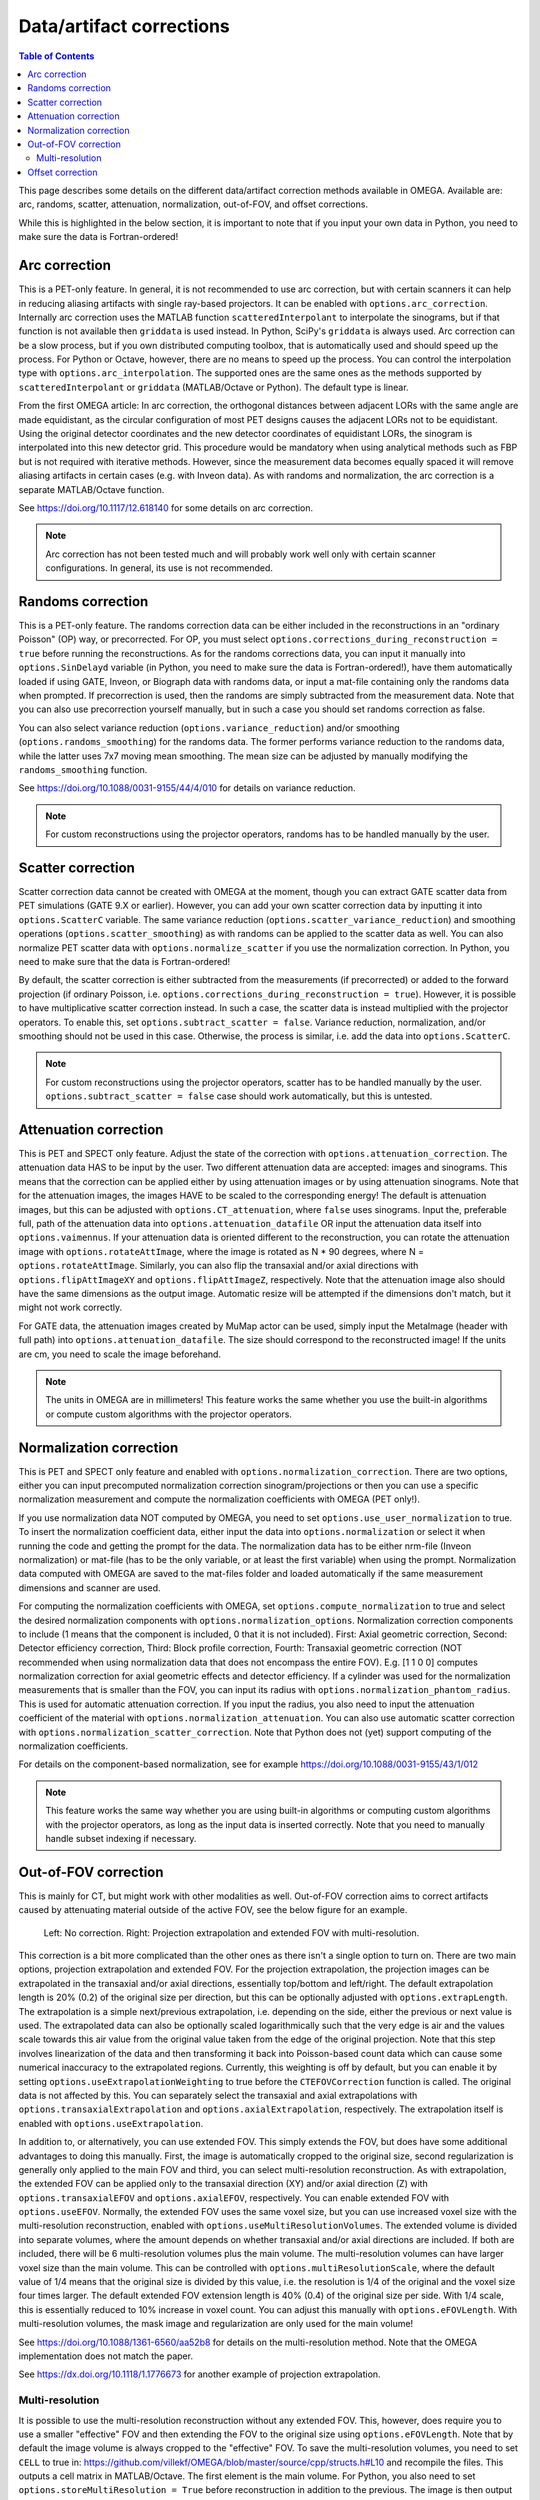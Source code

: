 Data/artifact corrections
=========================

.. contents:: Table of Contents

This page describes some details on the different data/artifact correction methods available in OMEGA. Available are: arc, randoms, scatter, attenuation, normalization, out-of-FOV, and offset corrections.

While this is highlighted in the below section, it is important to note that if you input your own data in Python, you need to make sure the data is Fortran-ordered!

Arc correction
--------------

This is a PET-only feature. In general, it is not recommended to use arc correction, but with certain scanners it can help in reducing aliasing artifacts with single ray-based projectors. It can be enabled with ``options.arc_correction``.
Internally arc correction uses the MATLAB function ``scatteredInterpolant`` to interpolate the sinograms, but if that function is not available then ``griddata`` is used instead. In Python, SciPy's ``griddata`` is always used. 
Arc correction can be a slow process, but if you own distributed computing toolbox, that is automatically used and should speed up the process. For Python or Octave, however, there are no means to speed up the process. 
You can control the interpolation type with ``options.arc_interpolation``. The supported ones are the same ones as the methods supported by ``scatteredInterpolant`` or ``griddata`` (MATLAB/Octave or Python). 
The default type is linear. 

From the first OMEGA article: In arc correction, the orthogonal distances between adjacent LORs with the same angle are made equidistant, 
as the circular configuration of most PET designs causes the adjacent LORs not to be equidistant. Using the 
original detector coordinates and the new detector coordinates of equidistant LORs, the sinogram is 
interpolated into this new detector grid. This procedure would be mandatory when using analytical methods 
such as FBP but is not required with iterative methods. However, since the measurement data becomes equally 
spaced it will remove aliasing artifacts in certain cases (e.g. with Inveon data). As with randoms and 
normalization, the arc correction is a separate MATLAB/Octave function.

See https://doi.org/10.1117/12.618140 for some details on arc correction.

.. note::

	Arc correction has not been tested much and will probably work well only with certain scanner configurations. In general, its use is not recommended.

Randoms correction
------------------

This is a PET-only feature. The randoms correction data can be either included in the reconstructions in an "ordinary Poisson" (OP) way, or precorrected. For OP, you must select ``options.corrections_during_reconstruction = true``
before running the reconstructions. As for the randoms corrections data, you can input it manually into ``options.SinDelayd`` variable (in Python, you need to make sure the data is Fortran-ordered!), have them automatically loaded if using GATE, 
Inveon, or Biograph data with randoms data, or input a mat-file containing only the randoms data when prompted. If precorrection is used, then the randoms are simply subtracted from the measurement data. Note that you can also use precorrection 
yourself manually, but in such a case you should set randoms correction as false.

You can also select variance reduction (``options.variance_reduction``) and/or smoothing (``options.randoms_smoothing``) for the randoms data. The former performs variance
reduction to the randoms data, while the latter uses 7x7 moving mean smoothing. The mean size can be adjusted by manually modifying the ``randoms_smoothing`` function.

See https://doi.org/10.1088/0031-9155/44/4/010 for details on variance reduction.

.. note::

	For custom reconstructions using the projector operators, randoms has to be handled manually by the user.

Scatter correction
------------------

Scatter correction data cannot be created with OMEGA at the moment, though you can extract GATE scatter data from PET simulations (GATE 9.X or earlier). However, you can add your own scatter correction data by inputting it into ``options.ScatterC`` 
variable. The same variance reduction (``options.scatter_variance_reduction``) and smoothing operations (``options.scatter_smoothing``) as with randoms can be applied to the scatter data as well. You can also normalize PET scatter data with 
``options.normalize_scatter`` if you use the normalization correction. In Python, you need to make sure that the data is Fortran-ordered!

By default, the scatter correction is either subtracted from the measurements (if precorrected) or added to the forward projection (if ordinary Poisson, i.e. ``options.corrections_during_reconstruction = true``). However, it is possible to have
multiplicative scatter correction instead. In such a case, the scatter data is instead multiplied with the projector operators. To enable this, set ``options.subtract_scatter = false``. Variance reduction, normalization, and/or smoothing should 
not be used in this case. Otherwise, the process is similar, i.e. add the data into ``options.ScatterC``.

.. note::

	For custom reconstructions using the projector operators, scatter has to be handled manually by the user. ``options.subtract_scatter = false`` case should work automatically, but this is untested.

Attenuation correction
----------------------

This is PET and SPECT only feature. Adjust the state of the correction with ``options.attenuation_correction``. The attenuation data HAS to be input by the user. Two different attenuation data are accepted: images and sinograms.
This means that the correction can be applied either by using attenuation images or by using attenuation sinograms. Note that for the attenuation images, the images HAVE to be scaled to the corresponding energy! The default is attenuation
images, but this can be adjusted with ``options.CT_attenuation``, where ``false`` uses sinograms. Input the, preferable full, path of the attenuation data into ``options.attenuation_datafile`` OR input the attenuation data itself into ``options.vaimennus``. 
If your attenuation data is oriented 
different to the reconstruction, you can rotate the attenuation image with ``options.rotateAttImage``, where the image is rotated as N * 90 degrees, where N = ``options.rotateAttImage``. Similarly, you can also flip the transaxial and/or
axial directions with ``options.flipAttImageXY`` and ``options.flipAttImageZ``, respectively. Note that the attenuation image also should have the same dimensions as the output image. Automatic resize will be attempted if the dimensions don't match, but
it might not work correctly.

For GATE data, the attenuation images created by MuMap actor can be used, simply input the MetaImage (header with full path) into ``options.attenuation_datafile``. The size should correspond to the reconstructed image! If the units are cm, you need to
scale the image beforehand.

.. note::

	The units in OMEGA are in millimeters! This feature works the same whether you use the built-in algorithms or compute custom algorithms with the projector operators.

Normalization correction
------------------------

This is PET and SPECT only feature and enabled with ``options.normalization_correction``. There are two options, either you can input precomputed normalization correction sinogram/projections or then you can use a specific normalization measurement
and compute the normalization coefficients with OMEGA (PET only!). 

If you use normalization data NOT computed by OMEGA, you need to set ``options.use_user_normalization`` to true. To insert the normalization coefficient data, either input the data into ``options.normalization`` or select it when running the code
and getting the prompt for the data. The normalization data has to be either nrm-file (Inveon normalization) or mat-file (has to be the only variable, or at least the first variable) when using the prompt. Normalization data computed with OMEGA are saved
to the mat-files folder and loaded automatically if the same measurement dimensions and scanner are used.

For computing the normalization coefficients with OMEGA, set ``options.compute_normalization`` to true and select the desired normalization components with ``options.normalization_options``. Normalization correction 
components to include (1 means that the component is included, 0 that it is not included). First: Axial geometric correction, Second: Detector efficiency correction, Third: Block profile correction, Fourth: Transaxial geometric 
correction (NOT recommended when using normalization data that does not encompass the entire FOV). E.g. [1 1 0 0] computes normalization correction for axial geometric effects and detector efficiency. If a cylinder was used for 
the normalization measurements that is smaller than the FOV, you can input its radius with ``options.normalization_phantom_radius``. This is used for automatic attenuation correction. If you input the radius, you also need to input
the attenuation coefficient of the material with ``options.normalization_attenuation``. You can also use automatic scatter correction with ``options.normalization_scatter_correction``. Note that Python does not (yet) support computing of
the normalization coefficients.

For details on the component-based normalization, see for example https://doi.org/10.1088/0031-9155/43/1/012

.. note::

	This feature works the same way whether you are using built-in algorithms or computing custom algorithms with the projector operators, as long as the input data is inserted correctly. Note that you need to manually handle subset indexing if necessary.

Out-of-FOV correction
---------------------

This is mainly for CT, but might work with other modalities as well. Out-of-FOV correction aims to correct artifacts caused by attenuating material outside of the active FOV, see the below figure for an example.

.. figure:: outoffov.png
   :scale: 100 %
   :alt: Example of out-of-FOV correction

   Left: No correction. Right: Projection extrapolation and extended FOV with multi-resolution.
   
This correction is a bit more complicated than the other ones as there isn't a single option to turn on. There are two main options, projection extrapolation and extended FOV. For the projection extrapolation, the projection images
can be extrapolated in the transaxial and/or axial directions, essentially top/bottom and left/right. The default extrapolation length is 20% (0.2) of the original size per direction, but this can be optionally adjusted with ``options.extrapLength``.
The extrapolation is a simple next/previous extrapolation, i.e. depending on the side, either the previous or next value is used. The extrapolated data can also be optionally scaled logarithmically such that the very edge is air and the values scale
towards this air value from the original value taken from the edge of the original projection. Note that this step involves linearization of the data and then transforming it back into Poisson-based count data which can cause some numerical inaccuracy 
to the extrapolated regions. Currently, this weighting is off by default, but you can enable it by setting ``options.useExtrapolationWeighting`` to true before the ``CTEFOVCorrection`` function is called. The original data is not affected by this. 
You can separately select the transaxial and axial extrapolations with ``options.transaxialExtrapolation`` and ``options.axialExtrapolation``, respectively. The extrapolation itself is enabled with 
``options.useExtrapolation``.

In addition to, or alternatively, you can use extended FOV. This simply extends the FOV, but does have some additional advantages to doing this manually. First, the image is automatically cropped to the original size, second 
regularization is generally only applied to the main FOV and third, you can select multi-resolution reconstruction. As with extrapolation, the extended FOV can be applied only to the transaxial direction (XY) and/or axial direction (Z) with 
``options.transaxialEFOV`` and ``options.axialEFOV``, respectively. You can enable extended FOV with ``options.useEFOV``. Normally, the extended FOV uses the same voxel size, but you can use increased voxel size with the multi-resolution
reconstruction, enabled with ``options.useMultiResolutionVolumes``. The extended volume is divided into separate volumes, where the amount depends on whether transaxial and/or axial directions are included. If both are included, there
will be 6 multi-resolution volumes plus the main volume. The multi-resolution volumes can have larger voxel size than the main volume. This can be controlled with ``options.multiResolutionScale``, where the default value of 1/4 means
that the original size is divided by this value, i.e. the resolution is 1/4 of the original and the voxel size four times larger. The default extended FOV extension length is 40% (0.4) of the original size per side. With 1/4 scale, this is
essentially reduced to 10% increase in voxel count. You can adjust this manually with ``options.eFOVLength``. With multi-resolution volumes, the mask image and regularization are only used for the main volume!

See https://doi.org/10.1088/1361-6560/aa52b8 for details on the multi-resolution method. Note that the OMEGA implementation does not match the paper.

See https://dx.doi.org/10.1118/1.1776673 for another example of projection extrapolation.

Multi-resolution
^^^^^^^^^^^^^^^^

It is possible to use the multi-resolution reconstruction without any extended FOV. This, however, does require you to use a smaller "effective" FOV and then extending the FOV to the original size using ``options.eFOVLength``. 
Note that by default the image volume is always cropped to the "effective" FOV. To save the multi-resolution volumes, you need to set ``CELL`` to true in:
https://github.com/villekf/OMEGA/blob/master/source/cpp/structs.h#L10 and recompile the files. This outputs a cell matrix in MATLAB/Octave. The first element is the main volume. For Python, you also need to set ``options.storeMultiResolution = True`` before
reconstruction in addition to the previous. The image is then output as a vector that contains all the volumes in one vector. You need to manually separate them.

This is currently not possible automatically, but it is possible to have specific volumes in specific regions, i.e. the main volume may not be the center volume. This requires modifying https://github.com/villekf/OMEGA/blob/master/source/m-files/setUpCorrections.m
and https://github.com/villekf/OMEGA/blob/master/source/m-files/computePixelSize.m. Especially important are the correct FOV sizes, number of voxels per volume, and the ``bx/y/z`` values, which correspond to the edges where the volumes begin.
The reconstruction process should work fine as long as the aforementioned values are correctly adjusted.

When using built-in algorithms, not all algorithms support multi-resolution reconstruction. Unsupported algorithms are CGLS and LSQR. Some other algorithms also might not work optimally with multi-resolution reconstruction. 

.. note::

	This feature works similarly whether using built-in algorithms or computing custom algorithms with the projector operators. For the projector operators, the process is somewhat more difficult though. See the CBCT examples for
	more details on how to perform multi-resolution reconstruction.

Offset correction
-----------------

This is a CT only feature and can be enabled with ``options.offsetCorrection``. If you have an offset imaging case, setting this to true should remove any offset artifacts. This is often called redundancy weighting. The weighting should
be done automatically.

Examples of offset papers include https://dx.doi.org/10.1109/nssmic.2010.5874179 and https://dx.doi.org/10.1088/0031-9155/58/2/205 and https://dx.doi.org/10.1118/1.1489043 and https://dx.doi.org/10.1088/1361-6560/ac16bc. Note that
although they present different weights, the results are the same.

.. note::

	This feature works the same way whether you are using built-in algorithms or computing custom algorithms with the projector operators.